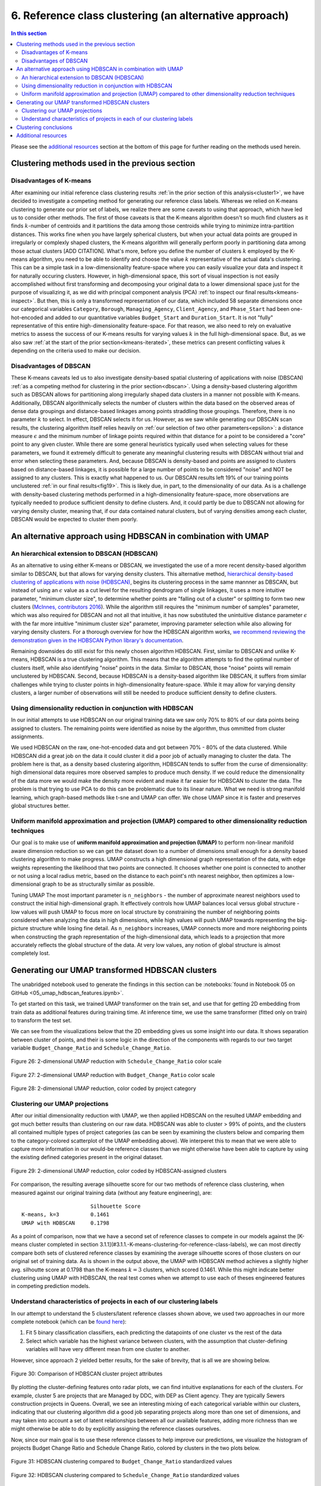 .. _cluster2:

6. Reference class clustering (an alternative approach)
=======================================================

.. contents:: In this section
  :local:
  :depth: 2
  :backlinks: top

Please see the `additional resources`_ section at the bottom of this page for further reading on the methods used herein.

Clustering methods used in the previous section
-----------------------------------------------

Disadvantages of K-means
^^^^^^^^^^^^^^^^^^^^^^^^

After examining our initial reference class clustering results :ref:`in the prior section of this analysis<cluster1>`, we have decided to investigate a competing method for generating our reference class labels. Whereas we relied on K-means clustering to generate our prior set of labels, we realize there are some caveats to using that approach, which have led us to consider other methods. The first of those caveats is that the K-means algorithm doesn't so much find clusters as it finds :math:`k`-number of centroids and it partitions the data among those centroids while trying to minimize intra-partition distances. This works fine when you have largely spherical clusters, but when your actual data points are grouped in irregularly or complexly shaped clusters, the K-means algorithm will generally perform poorly in partitioning data among those actual clusters [ADD CITATION]. What's more, before you define the number of clusters :math:`k` employed by the K-means algorithm, you need to be able to identify and choose the value :math:`k` representative of the actual data's clustering. This can be a simple task in a low-dimensionality feature-space where you can easily visualize your data and inspect it for naturally occuring clusters. However, in high-dimensional space, this sort of visual inspection is not easily accomplished without first transforming and decomposing your original data to a lower dimensional space just for the purpose of visualizing it, as we did with principal component analysis (PCA) :ref:`to inspect our final results<kmeans-inspect>`. But then, this is only a transformed representation of our data, which included 58 separate dimensions once our categorical variables ``Category``, ``Borough``, ``Managing_Agency``, ``Client_Agency``, and ``Phase_Start`` had been one-hot-encoded and added to our quantitative variables ``Budget_Start`` and ``Duration_Start``. It is not "fully" representative of this entire high-dimensionality feature-space. For that reason, we also need to rely on evaluative metrics to assess the success of our K-means results for varying values :math:`k` in the full high-dimensional space. But, as we also saw :ref:`at the start of the prior section<kmeans-iterated>`, these metrics can present conflicting values :math:`k` depending on the criteria used to make our decision. 

Disadvantages of DBSCAN
^^^^^^^^^^^^^^^^^^^^^^^

These K-means caveats led us to also investigate density-based spatial clustering of applications with noise (DBSCAN) :ref:`as a competing method for clustering in the prior section<dbscan>`. Using a density-based clustering algorithm such as DBSCAN allows for partitioning along irregularly shaped data clusters in a manner not possible with K-means. Additionally, DBSCAN algorithmically selects the number of clusters within the data based on the observed areas of dense data groupings and distance-based linkages among points straddling those groupings. Therefore, there is no parameter :math:`k` to select. In effect, DBSCAN selects it for us. However, as we saw while generating our DBSCAN scan results, the clustering algorithm itself relies heavily on :ref:`our selection of two other parameters<epsilon>`: a distance measure :math:`\epsilon` and the minimum number of linkage points required within that distance for a point to be considered a "core" point to any given cluster. While there are some general heuristics typically used when selecting values for these parameters, we found it extremely difficult to generate any meaningful clustering results with DBSCAN without trial and error when selecting these parameters. And, because DBSCAN is density-based and points are assigned to clusters based on distance-based linkages, it is possible for a large number of points to be considered "noise" and NOT be assigned to any clusters. This is exactly what happened to us. Our DBSCAN results left 19% of our training points unclustered :ref:`in our final results<fig19>`. This is likely due, in part, to the dimensionality of our data. As is a challenge with density-based clustering methods performed in a high-dimensionality feature-space, more observations are typically needed to produce sufficient density to define clusters. And, it could partly be due to DBSCAN not allowing for varying density cluster, meaning that, if our data contained natural clusters, but of varying densities among each cluster, DBSCAN would be expected to cluster them poorly.

An alternative approach using HDBSCAN in combination with UMAP
--------------------------------------------------------------

An hierarchical extension to DBSCAN (HDBSCAN)
^^^^^^^^^^^^^^^^^^^^^^^^^^^^^^^^^^^^^^^^^^^^^

As an alternative to using either K-means or DBSCAN, we investigated the use of a more recent density-based algorithm similar to DBSCAN, but that allows for varying density clusters. This alternative method, `hierarchical density-based clustering of applications with noise (HDBSCAN) <hdbscan-paper1_>`_, begins its clustering process in the same mannner as DBSCAN, but instead of using an :math:`\epsilon` value as a cut level for the resulting dendrogram of single linkages, it uses a more intuitive parameter, "minimum cluster size", to determine whether points are "falling out of a cluster" or splitting to form two new clusters (`McInnes, contributors 2016 <https://hdbscan.readthedocs.io/en/latest/comparing_clustering_algorithms.html#hdbscan>`_). While the algorithm still requires the "minimum number of samples" parameter, which was also required for DBSCAN and not all that intuitive, it has now substituted the unintuitive distance parameter :math:`\epsilon` with the far more intuitive "minimum cluster size" parameter, improving parameter selection while also allowing for varying density clusters. For a thorough overview for how the HDBSCAN algorithm works, `we recommend reviewing the demonstration given in the HDBSCAN Python library's documentation <hdbscan-how_>`_.

Remaining downsides do still exist for this newly chosen algorithm HDBSCAN. First, similar to DBSCAN and unlike K-means, HDBSCAN is a true clustering algorithm. This means that the algorithm attempts to find the optimal number of clusters itself, while also identifying "noise" points in the data. Similar to DBSCAN, those "noise" points will remain unclustered by HDBSCAN. Second, because HDBSCAN is a density-based algorithm like DBSCAN, it suffers from similar challenges while trying to cluster points in high-dimensionality feature-space. While it may allow for varying density clusters, a larger number of observations will still be needed to produce sufficient density to define clusters.

Using dimensionality reduction in conjunction with HDBSCAN
^^^^^^^^^^^^^^^^^^^^^^^^^^^^^^^^^^^^^^^^^^^^^^^^^^^^^^^^^^

In our initial attempts to use HDBSCAN on our original training data we saw only 70% to 80% of our data points being assigned to clusters. The remaining points were identified as noise by the algorithm, thus ommitted from cluster assignments.   


.. todo::
   
   Revise all sections below.


We used HDBSCAN on the raw, one-hot-encoded data and got between 70% - 80% of the data clustered. While HDBSCAN did a great job on the data it could cluster it did a poor job of actually managing to cluster the data. The problem here is that, as a density based clustering algorithm, HDBSCAN tends to suffer from the curse of dimensionality: high dimensional data requires more observed samples to produce much density. If we could reduce the dimensionality of the data more we would make the density more evident and make it far easier for HDBSCAN to cluster the data. The problem is that trying to use PCA to do this can be problematic due to its linear nature. What we need is strong manifold learning, which graph-based methods like t-sne and UMAP can offer. We chose UMAP since it is faster and preserves global structures better.

Uniform manifold approximation and projection (UMAP) compared to other dimensionality reduction techniques
^^^^^^^^^^^^^^^^^^^^^^^^^^^^^^^^^^^^^^^^^^^^^^^^^^^^^^^^^^^^^^^^^^^^^^^^^^^^^^^^^^^^^^^^^^^^^^^^^^^^^^^^^^

Our goal is to make use of **uniform manifold approximation and projection (UMAP)** to perform non-linear manifold aware dimension reduction so we can get the dataset down to a number of dimensions small enough for a density based clustering algorithm to make progress. UMAP constructs a high dimensional graph representation of the data, with edge weights representing the likelihood that two points are connected. It chooses whether one point is connected to another or not using a local radius metric, based on the distance to each point's nth nearest neighbor, then optimizes a low-dimensional graph to be as structurally similar as possible.

Tuning UMAP The most important parameter is ``n_neighbors`` - the number of approximate nearest neighbors used to construct the initial high-dimensional graph. It effectively controls how UMAP balances local versus global structure - low values will push UMAP to focus more on local structure by constraining the number of neighboring points considered when analyzing the data in high dimensions, while high values will push UMAP towards representing the big-picture structure while losing fine detail. As ``n_neighbors`` increases, UMAP connects more and more neighboring points when constructing the graph representation of the high-dimensional data, which leads to a projection that more accurately reflects the global structure of the data. At very low values, any notion of global structure is almost completely lost.


Generating our UMAP transformed HDBSCAN clusters
------------------------------------------------

The unabridged notebook used to generate the findings in this section can be :notebooks:`found in Notebook 05 on GitHub <05_umap_hdbscan_features.ipynb>`.

To get started on this task, we trained UMAP transformer on the train set, and use that for getting 2D embedding from train data as additional features during training time. At inference time, we use the same transformer (fitted only on train) to transform the test set.

We can see from the visualizations below that the 2D embedding gives us some insight into our data. It shows separation between cluster of points, and their is some logic in the direction of the components with regards to our two target variable ``Budget_Change_Ratio`` and ``Schedule_Change_Ratio``.

.. _fig26:

.. figure:: ../../docs/_static/figures/26-umap-schedule-scale-scatter.jpg
   :align: center
   :width: 100%

   Figure 26: 2-dimensional UMAP reduction with ``Schedule_Change_Ratio`` color scale 

.. _fig27:

.. figure:: ../../docs/_static/figures/27-umap-budget-scale-scatter.jpg
   :align: center
   :width: 100%

   Figure 27: 2-dimensional UMAP reduction with ``Budget_Change_Ratio`` color scale

.. _fig28:

.. figure:: ../../docs/_static/figures/28-umap-category-color-scatter.jpg
   :align: center
   :width: 100%

   Figure 28: 2-dimensional UMAP reduction, color coded by project category

Clustering our UMAP projections
^^^^^^^^^^^^^^^^^^^^^^^^^^^^^^^

After our initial dimensionality reduction with UMAP, we then applied HDBSCAN on the resulted UMAP embedding and got much better results than clustering on our raw data. HDBSCAN was able to cluster > 99% of points, and the clusters all contained multiple types of project categories (as can be seen by examining the clusters below and comparing them to the category-colored scatterplot of the UMAP embedding above). We interperet this to mean that we were able to capture more information in our would-be reference classes than we might otherwise have been able to capture by using the existing defined categories present in the original dataset.

.. _fig29:

.. figure:: ../../docs/_static/figures/29-umap-hdbscan-color-scatter.jpg
   :align: center
   :width: 100%

   Figure 29: 2-dimensional UMAP reduction, color coded by HDBSCAN-assigned clusters

For comparison, the resulting average silhouette score for our two methods of reference class clustering, when measured against our original training data (without any feature engineering), are::

                         Silhouette Score
   K-means, k=3          0.1461
   UMAP with HDBSCAN     0.1798

As a point of comparison, now that we have a second set of reference classes to compete in our models against the [K-means cluster completed in section 3.1.1](#3.1.1.-K-means-clustering-for-reference-class-labels), we can most directly compare both sets of clustered reference classes by examining the average silhouette scores of those clusters on our original set of training data. As is shown in the output above, the UMAP with HDBSCAN method achieves a slightly higher avg. silhoutte score at 0.1798 than the K-means :math:`k=3` clusters, which scored 0.1461. While this might indicate better clustering using UMAP with HDBSCAN, the real test comes when we attempt to use each of theses engineered features in competing prediction models.

Understand characteristics of projects in each of our clustering labels
^^^^^^^^^^^^^^^^^^^^^^^^^^^^^^^^^^^^^^^^^^^^^^^^^^^^^^^^^^^^^^^^^^^^^^^

In our attempt to understand the 5 clusters/latent reference classes shown above, we used two approaches in our more complete notebook (which can be `found here <https://github.com/sedelmeyer/nyc-capital-projects/blob/master/notebooks/05_umap_hdbscan_features.ipynb>`_):

1. Fit 5 binary classification classifiers, each predicting the datapoints of one cluster vs the rest of the data

2. Select which variable has the highest variance between clusters, with the assumption that cluster-defining variables will have very different mean from one cluster to another.

However, since approach 2 yielded better results, for the sake of brevity, that is all we are showing below.

.. _fig30:

.. figure:: ../../docs/_static/figures/30-umap-hdbscan-spiders.jpg
   :align: center
   :width: 100%

   Figure 30: Comparison of HDBSCAN cluster project attributes

By plotting the cluster-defining features onto radar plots, we can find intuitive explanations for each of the clusters. For example, cluster 5 are projects that are Managed by DDC, with DEP as Client agency. They are typically Sewers construction projects in Queens. Overall, we see an interesting mixing of each categorical variable within our clusters, indicating that our clustering algorithm did a good job separating projects along more than one set of dimensions, and may taken into account a set of latent relationships between all our available features, adding more richness than we might otherwise be able to do by explicitly assigning the reference classes ourselves.

Now, since our main goal is to use these reference classes to help improve our predictions, we visualize the histogram of projects Budget Change Ratio and Schedule Change Ratio, colored by clusters in the two plots below.

.. _fig31:

.. figure:: ../../docs/_static/figures/31-umap-hdbscan-budget-hist.jpg
   :align: center
   :width: 100%

   Figure 31: HDBSCAN clustering compared to ``Budget_Change_Ratio`` standardized values

.. _fig32:

.. figure:: ../../docs/_static/figures/32-umap-hdbscan-schedule-hist.jpg
   :align: center
   :width: 100%

   Figure 32: HDBSCAN clustering compared to ``Schedule_Change_Ratio`` standardized values

Based on these histograms, we can see that there are decent separation among our clusters in both of our response variable dimensions, ``Budget_Change_Ratio`` and ``Schedule_Change_Ratio``. The clustering labels as a feature may perhaps help us most in predicting outlier values (as evidenced by the separation of cluster 4 in ``Budget_Change_Ratio`` and cluster 3 in ``Schedule_Change_Ratio``) and may even help to distinguishing a set of other obervations from one another in our regressor models, except in areas of heavily overlapping clusters (e.g. clusters 2 and 5)

Clustering conclusions
----------------------

Now that we feel we have created a two sufficient sets of competing reference classes to test within our models, we move on the embedding the textual project-description data available in our data set.

.. _resources06:

Additional resources
--------------------

Below are some additional resources on the methods used in this section of the analysis.

**Density-based spatial clustering of applications with noise (DBSCAN)**

* :ref:`For additional background on DBSCAN, please see the resources listed in Section 05 of this analysis <ref-dbscan>`. 

.. _ref-hdbscan:

**Hierarchical density-based spatial clustering of applications with noise (HDBSCAN)**

* `The original paper introducing the principles of HDBSCAN by Campello, Moulavi, and Sander <hdbscan-paper1_>`_:

  * Campello, R.J.G.B.; Moulavi, Davoud; Sander, Joerg (2013). "Density-Based Clustering Based on Hierarchical Density Estimates". In: Pei J., Tseng V.S., Cao L., Motoda H., Xu G. (eds) Advances in Knowledge Discovery and Data Mining. PAKDD 2013. Lecture Notes in Computer Science, vol 7819. Springer, Berlin, Heidelberg. `DOI:10.1007/978-3-642-37456-2_14 <hdbscan-paper1_>`_.

* `The original paper introducing the accelerated algorithm for performing HDBSCAN by McInnes and Healy <hdbscan-paper2_>`_:

  * McInnes, Leland; Healy, John (2017). "Accelerated Hierarchical Density Clustering". IEEE International Conference on Data Mining Workshops (ICDMW), 2017: 33-42. `arXiv:1705.07321v2 <hdbscan-paper2_>`_.

* `The Python implementation of HDBSCAN used in this analysis and described in the McInnes and Healy paper listed above <hdbscan-lib_>`_:

  * McInnes, Leland; contributors (2020). "hdbscan". GitHub repository, A high performance implementation of HDBSCAN clustering, v0.8.26. `https://github.com/scikit-learn-contrib/hdbscan <hdbscan-lib_>`_. 

* `An illustrated overview of how the HDBSCAN clustering algorithms works <hdbscan-how_>`_:

  * McInnes, Leland; contributors (2016). "How HDBSCAN Works". Read the Docs, The hdbscan Clustering Library. `https://hdbscan.readthedocs.io/en/latest/how_hdbscan_works.html <hdbscan-how_>`_. (Accessed August 18, 2020)

* `A comparison of HDBSCAN versus other clustering algorithm <hdbscan-comp_>`_:

  * McInnes, Leland; contributors (2016). "Comparing Python Clustering Algorithms". Read the Docs, The hdbscan Clustering Library. `https://hdbscan.readthedocs.io/en/latest/comparing_clustering_algorithms.html <hdbscan-comp_>`_. (Accessed August 18, 2020)

**K-means clustering**

* :ref:`For additional background on the K-means algorithm, please see the resources listed in Section 05 of this analysis <ref-kmeans>`.

.. _ref-umap:

**Uniform manifold approximation and projection (UMAP)**

* `A very well designed demo illustrating the results of UMAP and comparing them to comparable t-SNE results <umap-demo_>`_:

  * Coenen, Andy; Pearce, Adam (2018). "Understanding UMAP". Google PAIR. `https://pair-code.github.io/understanding-umap/ <umap-demo_>`_. (Accessed August 18, 2020)

* `The original paper introducing UMAP by McInnes, Healy, and Melville <umap-paper_>`_:

  * McInnes, Leland; Healy, John; Melville, James (2018). "UMAP: Uniform Manifold Approximation and Projection for Dimension Reduction". ArXiv e-prints. `arXiv:1802.03426v2 <umap-paper_>`_.

* `The Python implementation of UMAP (i.e. umap-learn) used in this analysis and described in the paper listed above <umap-lib_>`_:

  * McInnes, Leland; contributors (2020). "umap". GitHub repository, Uniform Manifold Approximation and Projection, v0.4.5. `https://github.com/lmcinnes/umap <umap-lib_>`_. 

* `A section of the umap-learn library documentation discussing the use of UMAP to improve clustering results <umap-cluster_>`_:

  * McInnes, Leland; contributors (2018). "Using UMAP for Clustering". Read the Docs, UMAP: Uniform Manifold Approximation and Projection for Dimension Reduction. `https://umap-learn.readthedocs.io/en/latest/clustering.html <umap-cluster_>`_. (Accessed August 18, 2020)

.. _hdbscan-paper1: https://doi.org/10.1007/978-3-642-37456-2_14

.. _hdbscan-paper2: https://arxiv.org/abs/1705.07321v2

.. _hdbscan-lib: https://github.com/scikit-learn-contrib/hdbscan

.. _hdbscan-comp: https://hdbscan.readthedocs.io/en/latest/comparing_clustering_algorithms.html

.. _hdbscan-how: https://hdbscan.readthedocs.io/en/latest/how_hdbscan_works.html

.. _umap-paper: https://arxiv.org/abs/1802.03426v2

.. _umap-lib: https://github.com/lmcinnes/umap

.. _umap-cluster: https://umap-learn.readthedocs.io/en/latest/clustering.html

.. _umap-demo: https://pair-code.github.io/understanding-umap/
